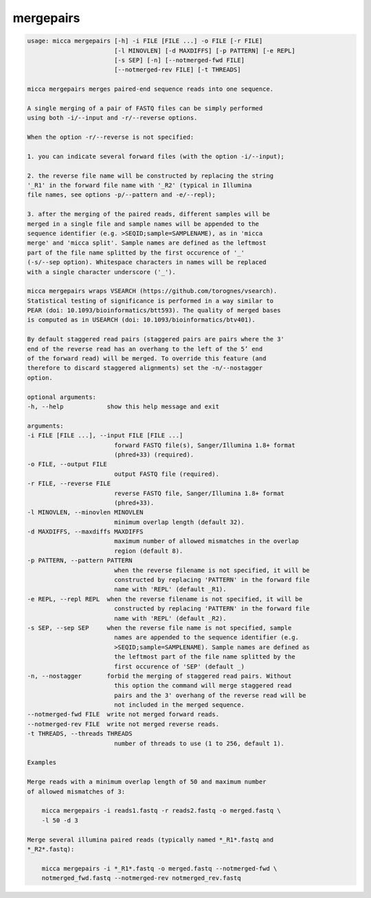 mergepairs
==========

.. code-block:: console

    usage: micca mergepairs [-h] -i FILE [FILE ...] -o FILE [-r FILE]
                            [-l MINOVLEN] [-d MAXDIFFS] [-p PATTERN] [-e REPL]
                            [-s SEP] [-n] [--notmerged-fwd FILE]
                            [--notmerged-rev FILE] [-t THREADS]

    micca mergepairs merges paired-end sequence reads into one sequence.

    A single merging of a pair of FASTQ files can be simply performed
    using both -i/--input and -r/--reverse options.

    When the option -r/--reverse is not specified:

    1. you can indicate several forward files (with the option -i/--input);

    2. the reverse file name will be constructed by replacing the string
    '_R1' in the forward file name with '_R2' (typical in Illumina
    file names, see options -p/--pattern and -e/--repl);

    3. after the merging of the paired reads, different samples will be
    merged in a single file and sample names will be appended to the
    sequence identifier (e.g. >SEQID;sample=SAMPLENAME), as in 'micca
    merge' and 'micca split'. Sample names are defined as the leftmost
    part of the file name splitted by the first occurence of '_'
    (-s/--sep option). Whitespace characters in names will be replaced
    with a single character underscore ('_').

    micca mergepairs wraps VSEARCH (https://github.com/torognes/vsearch).
    Statistical testing of significance is performed in a way similar to
    PEAR (doi: 10.1093/bioinformatics/btt593). The quality of merged bases
    is computed as in USEARCH (doi: 10.1093/bioinformatics/btv401).

    By default staggered read pairs (staggered pairs are pairs where the 3'
    end of the reverse read has an overhang to the left of the 5’ end
    of the forward read) will be merged. To override this feature (and 
    therefore to discard staggered alignments) set the -n/--nostagger 
    option.

    optional arguments:
    -h, --help            show this help message and exit

    arguments:
    -i FILE [FILE ...], --input FILE [FILE ...]
                            forward FASTQ file(s), Sanger/Illumina 1.8+ format
                            (phred+33) (required).
    -o FILE, --output FILE
                            output FASTQ file (required).
    -r FILE, --reverse FILE
                            reverse FASTQ file, Sanger/Illumina 1.8+ format
                            (phred+33).
    -l MINOVLEN, --minovlen MINOVLEN
                            minimum overlap length (default 32).
    -d MAXDIFFS, --maxdiffs MAXDIFFS
                            maximum number of allowed mismatches in the overlap
                            region (default 8).
    -p PATTERN, --pattern PATTERN
                            when the reverse filename is not specified, it will be
                            constructed by replacing 'PATTERN' in the forward file
                            name with 'REPL' (default _R1).
    -e REPL, --repl REPL  when the reverse filename is not specified, it will be
                            constructed by replacing 'PATTERN' in the forward file
                            name with 'REPL' (default _R2).
    -s SEP, --sep SEP     when the reverse file name is not specified, sample
                            names are appended to the sequence identifier (e.g.
                            >SEQID;sample=SAMPLENAME). Sample names are defined as
                            the leftmost part of the file name splitted by the
                            first occurence of 'SEP' (default _)
    -n, --nostagger       forbid the merging of staggered read pairs. Without
                            this option the command will merge staggered read
                            pairs and the 3' overhang of the reverse read will be
                            not included in the merged sequence.
    --notmerged-fwd FILE  write not merged forward reads.
    --notmerged-rev FILE  write not merged reverse reads.
    -t THREADS, --threads THREADS
                            number of threads to use (1 to 256, default 1).

    Examples

    Merge reads with a minimum overlap length of 50 and maximum number
    of allowed mismatches of 3:

        micca mergepairs -i reads1.fastq -r reads2.fastq -o merged.fastq \
        -l 50 -d 3

    Merge several illumina paired reads (typically named *_R1*.fastq and
    *_R2*.fastq):

        micca mergepairs -i *_R1*.fastq -o merged.fastq --notmerged-fwd \
        notmerged_fwd.fastq --notmerged-rev notmerged_rev.fastq